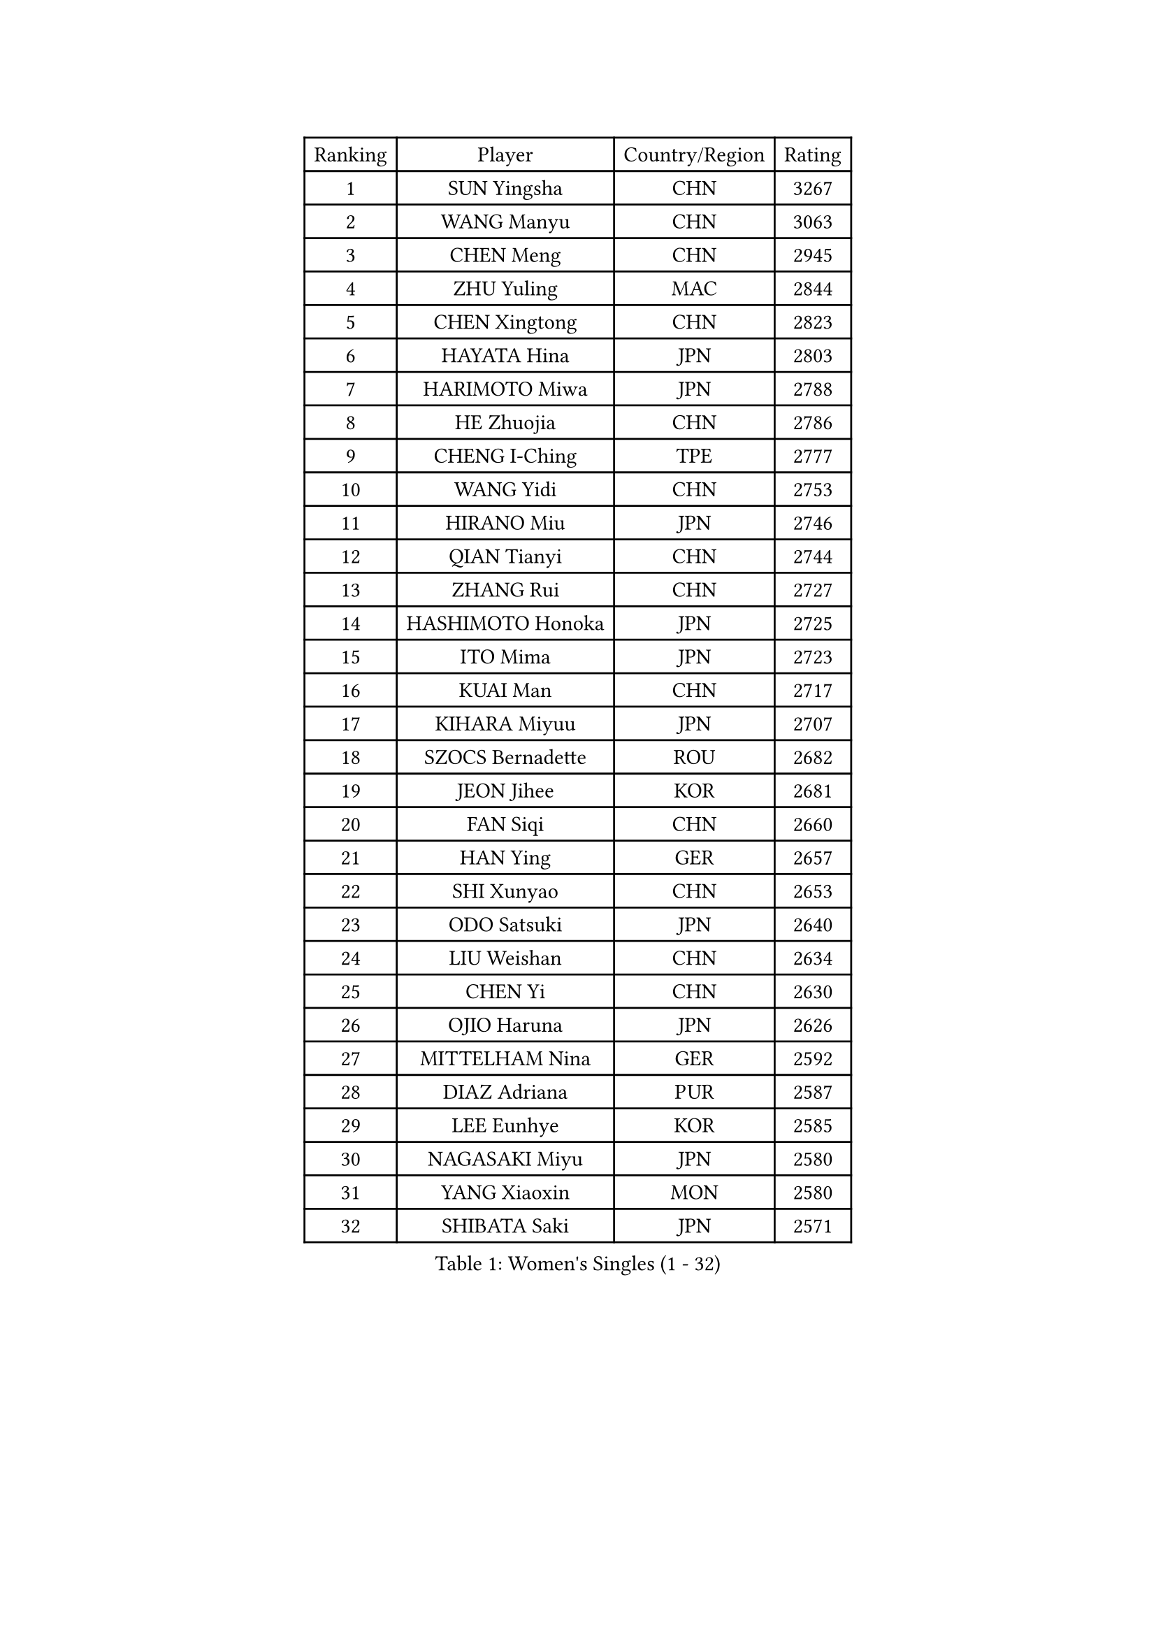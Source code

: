 
#set text(font: ("Courier New", "NSimSun"))
#figure(
  caption: "Women's Singles (1 - 32)",
    table(
      columns: 4,
      [Ranking], [Player], [Country/Region], [Rating],
      [1], [SUN Yingsha], [CHN], [3267],
      [2], [WANG Manyu], [CHN], [3063],
      [3], [CHEN Meng], [CHN], [2945],
      [4], [ZHU Yuling], [MAC], [2844],
      [5], [CHEN Xingtong], [CHN], [2823],
      [6], [HAYATA Hina], [JPN], [2803],
      [7], [HARIMOTO Miwa], [JPN], [2788],
      [8], [HE Zhuojia], [CHN], [2786],
      [9], [CHENG I-Ching], [TPE], [2777],
      [10], [WANG Yidi], [CHN], [2753],
      [11], [HIRANO Miu], [JPN], [2746],
      [12], [QIAN Tianyi], [CHN], [2744],
      [13], [ZHANG Rui], [CHN], [2727],
      [14], [HASHIMOTO Honoka], [JPN], [2725],
      [15], [ITO Mima], [JPN], [2723],
      [16], [KUAI Man], [CHN], [2717],
      [17], [KIHARA Miyuu], [JPN], [2707],
      [18], [SZOCS Bernadette], [ROU], [2682],
      [19], [JEON Jihee], [KOR], [2681],
      [20], [FAN Siqi], [CHN], [2660],
      [21], [HAN Ying], [GER], [2657],
      [22], [SHI Xunyao], [CHN], [2653],
      [23], [ODO Satsuki], [JPN], [2640],
      [24], [LIU Weishan], [CHN], [2634],
      [25], [CHEN Yi], [CHN], [2630],
      [26], [OJIO Haruna], [JPN], [2626],
      [27], [MITTELHAM Nina], [GER], [2592],
      [28], [DIAZ Adriana], [PUR], [2587],
      [29], [LEE Eunhye], [KOR], [2585],
      [30], [NAGASAKI Miyu], [JPN], [2580],
      [31], [YANG Xiaoxin], [MON], [2580],
      [32], [SHIBATA Saki], [JPN], [2571],
    )
  )#pagebreak()

#set text(font: ("Courier New", "NSimSun"))
#figure(
  caption: "Women's Singles (33 - 64)",
    table(
      columns: 4,
      [Ranking], [Player], [Country/Region], [Rating],
      [33], [SHIN Yubin], [KOR], [2561],
      [34], [MORI Sakura], [JPN], [2535],
      [35], [SATO Hitomi], [JPN], [2534],
      [36], [JOO Cheonhui], [KOR], [2521],
      [37], [SUH Hyo Won], [KOR], [2519],
      [38], [DOO Hoi Kem], [HKG], [2512],
      [39], [PAVADE Prithika], [FRA], [2502],
      [40], [#text(gray, "WU Yangchen")], [CHN], [2495],
      [41], [PYON Song Gyong], [PRK], [2493],
      [42], [POLCANOVA Sofia], [AUT], [2490],
      [43], [BATRA Manika], [IND], [2484],
      [44], [#text(gray, "GUO Yuhan")], [CHN], [2471],
      [45], [AKULA Sreeja], [IND], [2459],
      [46], [QIN Yuxuan], [CHN], [2458],
      [47], [LI Yake], [CHN], [2457],
      [48], [PARANANG Orawan], [THA], [2455],
      [49], [XU Yi], [CHN], [2451],
      [50], [YANG Yiyun], [CHN], [2451],
      [51], [TAKAHASHI Bruna], [BRA], [2440],
      [52], [NI Xia Lian], [LUX], [2433],
      [53], [WANG Xiaotong], [CHN], [2433],
      [54], [HAN Feier], [CHN], [2428],
      [55], [KAUFMANN Annett], [GER], [2428],
      [56], [EERLAND Britt], [NED], [2425],
      [57], [ZENG Jian], [SGP], [2421],
      [58], [ZHU Chengzhu], [HKG], [2420],
      [59], [YUAN Jia Nan], [FRA], [2418],
      [60], [YOKOI Sakura], [JPN], [2412],
      [61], [#text(gray, "QI Fei")], [CHN], [2396],
      [62], [PESOTSKA Margaryta], [UKR], [2393],
      [63], [LEE Ho Ching], [HKG], [2390],
      [64], [ZHANG Lily], [USA], [2388],
    )
  )#pagebreak()

#set text(font: ("Courier New", "NSimSun"))
#figure(
  caption: "Women's Singles (65 - 96)",
    table(
      columns: 4,
      [Ranking], [Player], [Country/Region], [Rating],
      [65], [AKAE Kaho], [JPN], [2382],
      [66], [MESHREF Dina], [EGY], [2382],
      [67], [FAN Shuhan], [CHN], [2379],
      [68], [LI Yu-Jhun], [TPE], [2378],
      [69], [DIACONU Adina], [ROU], [2375],
      [70], [WAN Yuan], [GER], [2373],
      [71], [YU Fu], [POR], [2373],
      [72], [XIAO Maria], [ESP], [2368],
      [73], [DRAGOMAN Andreea], [ROU], [2361],
      [74], [SAMARA Elizabeta], [ROU], [2358],
      [75], [YANG Ha Eun], [KOR], [2355],
      [76], [LEE Zion], [KOR], [2350],
      [77], [KALLBERG Christina], [SWE], [2350],
      [78], [ZHU Sibing], [CHN], [2349],
      [79], [SASAO Asuka], [JPN], [2347],
      [80], [KIM Hayeong], [KOR], [2341],
      [81], [LEE Daeun], [KOR], [2335],
      [82], [ARAPOVIC Hana], [CRO], [2332],
      [83], [PARK Joohyun], [KOR], [2331],
      [84], [CHIEN Tung-Chuan], [TPE], [2326],
      [85], [ZHANG Mo], [CAN], [2326],
      [86], [KIM Kum Yong], [PRK], [2324],
      [87], [CHOI Hyojoo], [KOR], [2322],
      [88], [LIU Yangzi], [AUS], [2321],
      [89], [WINTER Sabine], [GER], [2321],
      [90], [#text(gray, "KIM Byeolnim")], [KOR], [2317],
      [91], [SHAN Xiaona], [GER], [2316],
      [92], [ZHANG Xiangyu], [CHN], [2312],
      [93], [WANG Amy], [USA], [2303],
      [94], [KIM Nayeong], [KOR], [2303],
      [95], [LIU Hsing-Yin], [TPE], [2301],
      [96], [HUANG Yi-Hua], [TPE], [2297],
    )
  )#pagebreak()

#set text(font: ("Courier New", "NSimSun"))
#figure(
  caption: "Women's Singles (97 - 128)",
    table(
      columns: 4,
      [Ranking], [Player], [Country/Region], [Rating],
      [97], [#text(gray, "NOMURA Moe")], [JPN], [2293],
      [98], [PARK Gahyeon], [KOR], [2291],
      [99], [#text(gray, "CIOBANU Irina")], [ROU], [2286],
      [100], [RAKOVAC Lea], [CRO], [2282],
      [101], [ZONG Geman], [CHN], [2280],
      [102], [NG Wing Lam], [HKG], [2280],
      [103], [GHORPADE Yashaswini], [IND], [2279],
      [104], [SHAO Jieni], [POR], [2272],
      [105], [BAJOR Natalia], [POL], [2272],
      [106], [GODA Hana], [EGY], [2269],
      [107], [SAWETTABUT Jinnipa], [THA], [2267],
      [108], [LUTZ Charlotte], [FRA], [2267],
      [109], [MADARASZ Dora], [HUN], [2265],
      [110], [MUKHERJEE Ayhika], [IND], [2263],
      [111], [HUANG Yu-Chiao], [TPE], [2259],
      [112], [MUKHERJEE Sutirtha], [IND], [2257],
      [113], [SAWETTABUT Suthasini], [THA], [2256],
      [114], [MATELOVA Hana], [CZE], [2255],
      [115], [CHENG Hsien-Tzu], [TPE], [2252],
      [116], [POTA Georgina], [HUN], [2250],
      [117], [DE NUTTE Sarah], [LUX], [2250],
      [118], [CHEN Szu-Yu], [TPE], [2250],
      [119], [#text(gray, "YANG Huijing")], [CHN], [2249],
      [120], [IDESAWA Kyoka], [JPN], [2249],
      [121], [#text(gray, "WANG Tianyi")], [CHN], [2247],
      [122], [KAMATH Archana Girish], [IND], [2243],
      [123], [KIM Haeun], [KOR], [2241],
      [124], [ZAHARIA Elena], [ROU], [2239],
      [125], [RYU Hanna], [KOR], [2234],
      [126], [LIU Jia], [AUT], [2234],
      [127], [BERGSTROM Linda], [SWE], [2234],
      [128], [MALOBABIC Ivana], [CRO], [2231],
    )
  )